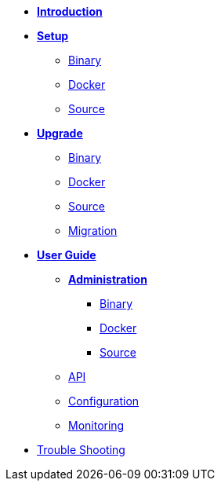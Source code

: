 * xref:introduction.adoc[*Introduction*]
* *xref:setup/setup.adoc[Setup]*
** xref:setup/binary/binary.adoc[Binary]
** xref:setup/docker/docker.adoc[Docker]
** xref:setup/source/source.adoc[Source]
* *xref:upgrade/upgrade.adoc[Upgrade]*
** xref:upgrade/binary/upgrade-binary.adoc[Binary]
** xref:upgrade/docker/upgrade-docker.adoc[Docker]
** xref:upgrade/source/upgrade-source.adoc[Source]
** xref:upgrade/migration/migration.adoc[Migration]
* *xref:user-guide/user-guide.adoc[User Guide]*
** *xref:user-guide/administration/admin.adoc[Administration]*
*** xref:user-guide/administration/binary/admin-binary.adoc[Binary]
*** xref:user-guide/administration/docker/admin-docker.adoc[Docker]
*** xref:user-guide/administration/source/admin-source.adoc[Source]
** xref:user-guide/api/api.json[API]
** xref:user-guide/configuration/configuration.adoc[Configuration]
** xref:user-guide/monitoring/monitoring.adoc[Monitoring]
* xref:troubleshooting/troubleshooting.adoc[Trouble Shooting]
